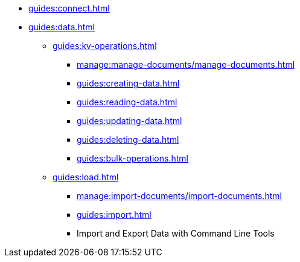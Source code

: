 // Combined nav for Connect and Data
* xref:guides:connect.adoc[]
* xref:guides:data.adoc[]
  ** xref:guides:kv-operations.adoc[]
    *** xref:manage:manage-documents/manage-documents.adoc[]
    *** xref:guides:creating-data.adoc[]
    *** xref:guides:reading-data.adoc[]
    *** xref:guides:updating-data.adoc[]
    *** xref:guides:deleting-data.adoc[]
    *** xref:guides:bulk-operations.adoc[]
  ** xref:guides:load.adoc[]
    *** xref:manage:import-documents/import-documents.adoc[]
    *** xref:guides:import.adoc[]
    *** Import and Export Data with Command Line Tools

